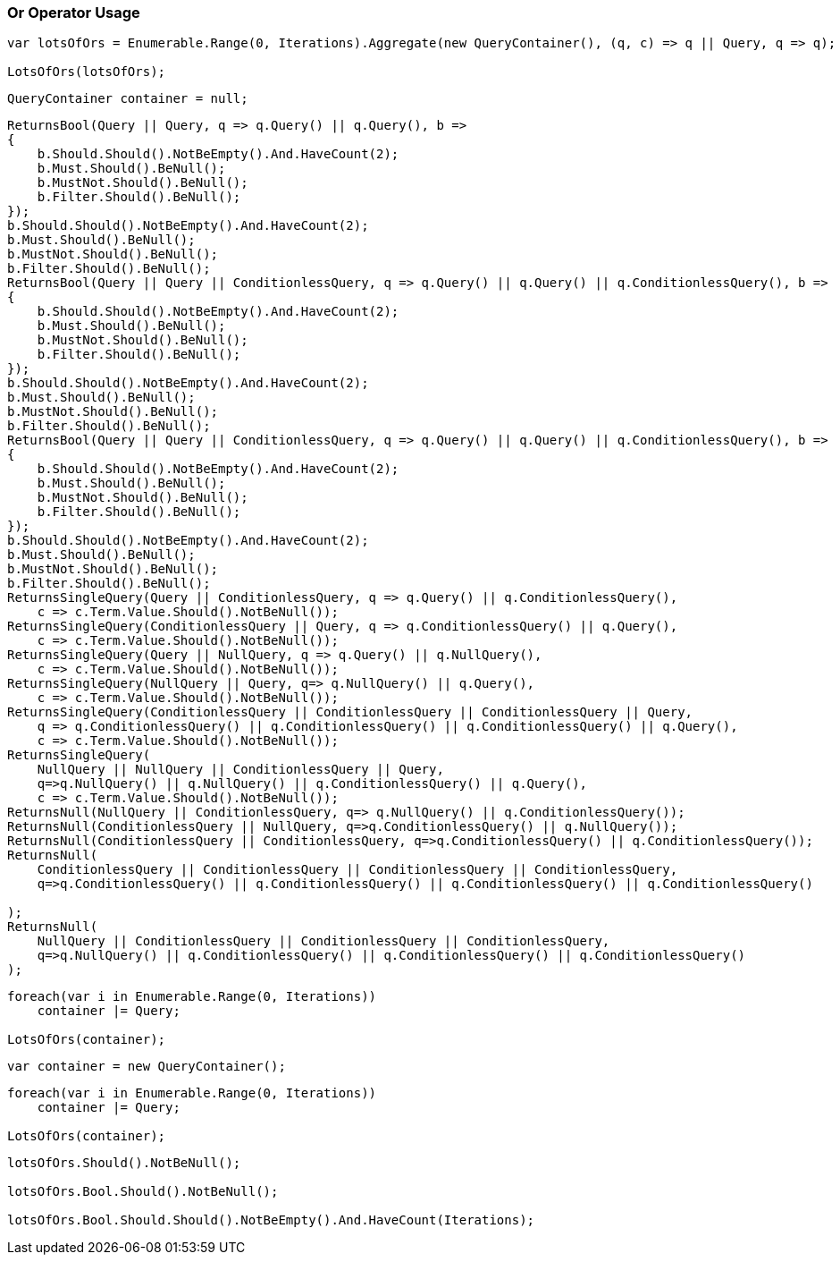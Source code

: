 :ref_current: https://www.elastic.co/guide/en/elasticsearch/reference/5.2

:github: https://github.com/elastic/elasticsearch-net

:nuget: https://www.nuget.org/packages

////
IMPORTANT NOTE
==============
This file has been generated from https://github.com/elastic/elasticsearch-net/tree/5.x/src/Tests/QueryDsl/BoolDsl/Operators/OrOperatorUsageTests.cs. 
If you wish to submit a PR for any spelling mistakes, typos or grammatical errors for this file,
please modify the original csharp file found at the link and submit the PR with that change. Thanks!
////

[[or-operator-usage]]
=== Or Operator Usage

[source,csharp]
----
var lotsOfOrs = Enumerable.Range(0, Iterations).Aggregate(new QueryContainer(), (q, c) => q || Query, q => q);

LotsOfOrs(lotsOfOrs);
----

[source,csharp]
----
QueryContainer container = null;
----

[source,csharp]
----
ReturnsBool(Query || Query, q => q.Query() || q.Query(), b =>
{
    b.Should.Should().NotBeEmpty().And.HaveCount(2);
    b.Must.Should().BeNull();
    b.MustNot.Should().BeNull();
    b.Filter.Should().BeNull();
});
b.Should.Should().NotBeEmpty().And.HaveCount(2);
b.Must.Should().BeNull();
b.MustNot.Should().BeNull();
b.Filter.Should().BeNull();
ReturnsBool(Query || Query || ConditionlessQuery, q => q.Query() || q.Query() || q.ConditionlessQuery(), b =>
{
    b.Should.Should().NotBeEmpty().And.HaveCount(2);
    b.Must.Should().BeNull();
    b.MustNot.Should().BeNull();
    b.Filter.Should().BeNull();
});
b.Should.Should().NotBeEmpty().And.HaveCount(2);
b.Must.Should().BeNull();
b.MustNot.Should().BeNull();
b.Filter.Should().BeNull();
ReturnsBool(Query || Query || ConditionlessQuery, q => q.Query() || q.Query() || q.ConditionlessQuery(), b =>
{
    b.Should.Should().NotBeEmpty().And.HaveCount(2);
    b.Must.Should().BeNull();
    b.MustNot.Should().BeNull();
    b.Filter.Should().BeNull();
});
b.Should.Should().NotBeEmpty().And.HaveCount(2);
b.Must.Should().BeNull();
b.MustNot.Should().BeNull();
b.Filter.Should().BeNull();
ReturnsSingleQuery(Query || ConditionlessQuery, q => q.Query() || q.ConditionlessQuery(),
    c => c.Term.Value.Should().NotBeNull());
ReturnsSingleQuery(ConditionlessQuery || Query, q => q.ConditionlessQuery() || q.Query(),
    c => c.Term.Value.Should().NotBeNull());
ReturnsSingleQuery(Query || NullQuery, q => q.Query() || q.NullQuery(),
    c => c.Term.Value.Should().NotBeNull());
ReturnsSingleQuery(NullQuery || Query, q=> q.NullQuery() || q.Query(),
    c => c.Term.Value.Should().NotBeNull());
ReturnsSingleQuery(ConditionlessQuery || ConditionlessQuery || ConditionlessQuery || Query,
    q => q.ConditionlessQuery() || q.ConditionlessQuery() || q.ConditionlessQuery() || q.Query(),
    c => c.Term.Value.Should().NotBeNull());
ReturnsSingleQuery(
    NullQuery || NullQuery || ConditionlessQuery || Query,
    q=>q.NullQuery() || q.NullQuery() || q.ConditionlessQuery() || q.Query(),
    c => c.Term.Value.Should().NotBeNull());
ReturnsNull(NullQuery || ConditionlessQuery, q=> q.NullQuery() || q.ConditionlessQuery());
ReturnsNull(ConditionlessQuery || NullQuery, q=>q.ConditionlessQuery() || q.NullQuery());
ReturnsNull(ConditionlessQuery || ConditionlessQuery, q=>q.ConditionlessQuery() || q.ConditionlessQuery());
ReturnsNull(
    ConditionlessQuery || ConditionlessQuery || ConditionlessQuery || ConditionlessQuery,
    q=>q.ConditionlessQuery() || q.ConditionlessQuery() || q.ConditionlessQuery() || q.ConditionlessQuery()

);
ReturnsNull(
    NullQuery || ConditionlessQuery || ConditionlessQuery || ConditionlessQuery,
    q=>q.NullQuery() || q.ConditionlessQuery() || q.ConditionlessQuery() || q.ConditionlessQuery()
);
----

[source,csharp]
----
foreach(var i in Enumerable.Range(0, Iterations))
    container |= Query;

LotsOfOrs(container);
----

[source,csharp]
----
var container = new QueryContainer();
----

[source,csharp]
----
foreach(var i in Enumerable.Range(0, Iterations))
    container |= Query;

LotsOfOrs(container);
----

[source,csharp]
----
lotsOfOrs.Should().NotBeNull();

lotsOfOrs.Bool.Should().NotBeNull();

lotsOfOrs.Bool.Should.Should().NotBeEmpty().And.HaveCount(Iterations);
----

